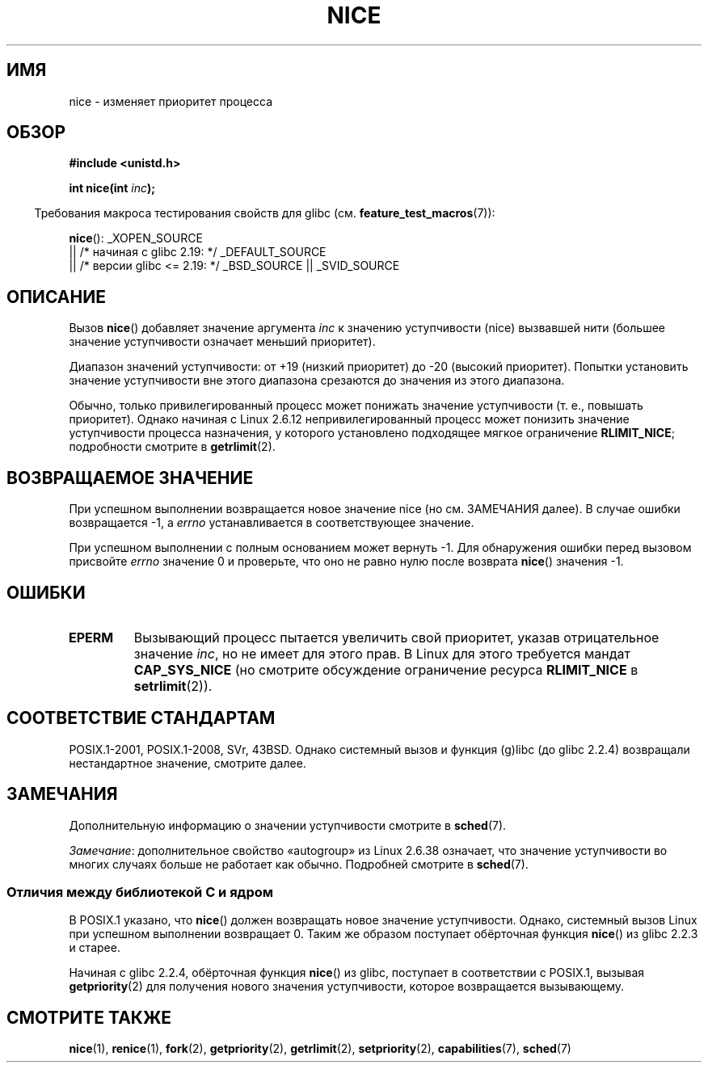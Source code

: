 .\" -*- mode: troff; coding: UTF-8 -*-
.\" Copyright (c) 1992 Drew Eckhardt <drew@cs.colorado.edu>, March 28, 1992
.\"
.\" %%%LICENSE_START(VERBATIM)
.\" Permission is granted to make and distribute verbatim copies of this
.\" manual provided the copyright notice and this permission notice are
.\" preserved on all copies.
.\"
.\" Permission is granted to copy and distribute modified versions of this
.\" manual under the conditions for verbatim copying, provided that the
.\" entire resulting derived work is distributed under the terms of a
.\" permission notice identical to this one.
.\"
.\" Since the Linux kernel and libraries are constantly changing, this
.\" manual page may be incorrect or out-of-date.  The author(s) assume no
.\" responsibility for errors or omissions, or for damages resulting from
.\" the use of the information contained herein.  The author(s) may not
.\" have taken the same level of care in the production of this manual,
.\" which is licensed free of charge, as they might when working
.\" professionally.
.\"
.\" Formatted or processed versions of this manual, if unaccompanied by
.\" the source, must acknowledge the copyright and authors of this work.
.\" %%%LICENSE_END
.\"
.\" Modified by Michael Haardt <michael@moria.de>
.\" Modified 1993-07-24 by Rik Faith <faith@cs.unc.edu>
.\" Modified 1996-11-04 by Eric S. Raymond <esr@thyrsus.com>
.\" Modified 2001-06-04 by aeb
.\" Modified 2004-05-27 by Michael Kerrisk <mtk.manpages@gmail.com>
.\"
.\"*******************************************************************
.\"
.\" This file was generated with po4a. Translate the source file.
.\"
.\"*******************************************************************
.TH NICE 2 2017\-09\-15 Linux "Руководство программиста Linux"
.SH ИМЯ
nice \- изменяет приоритет процесса
.SH ОБЗОР
\fB#include <unistd.h>\fP
.PP
\fBint nice(int \fP\fIinc\fP\fB);\fP
.PP
.in -4n
Требования макроса тестирования свойств для glibc
(см. \fBfeature_test_macros\fP(7)):
.in
.PP
\fBnice\fP():
_XOPEN_SOURCE
    || /* начиная с glibc 2.19: */ _DEFAULT_SOURCE
    || /* версии glibc <= 2.19: */ _BSD_SOURCE || _SVID_SOURCE
.SH ОПИСАНИЕ
Вызов \fBnice\fP() добавляет значение аргумента \fIinc\fP к значению уступчивости
(nice) вызвавшей нити (большее значение уступчивости означает меньший
приоритет).
.PP
Диапазон значений уступчивости: от +19 (низкий приоритет) до \-20 (высокий
приоритет). Попытки установить значение уступчивости вне этого диапазона
срезаются до значения из этого диапазона.
.PP
Обычно, только привилегированный процесс может понижать значение
уступчивости (т. е., повышать приоритет). Однако начиная с Linux 2.6.12
непривилегированный процесс может понизить значение уступчивости процесса
назначения, у которого установлено подходящее мягкое ограничение
\fBRLIMIT_NICE\fP; подробности смотрите в \fBgetrlimit\fP(2).
.SH "ВОЗВРАЩАЕМОЕ ЗНАЧЕНИЕ"
При успешном выполнении возвращается новое значение nice (но см. ЗАМЕЧАНИЯ
далее). В случае ошибки возвращается \-1, а \fIerrno\fP устанавливается в
соответствующее значение.
.PP
При успешном выполнении с полным основанием может вернуть \-1. Для
обнаружения ошибки перед вызовом присвойте \fIerrno\fP значение 0 и проверьте,
что оно не равно нулю после возврата \fBnice\fP() значения \-1.
.SH ОШИБКИ
.TP 
\fBEPERM\fP
Вызывающий процесс пытается увеличить свой приоритет, указав отрицательное
значение \fIinc\fP, но не имеет для этого прав. В Linux для этого требуется
мандат \fBCAP_SYS_NICE\fP (но смотрите обсуждение ограничение ресурса
\fBRLIMIT_NICE\fP в \fBsetrlimit\fP(2)).
.SH "СООТВЕТСТВИЕ СТАНДАРТАМ"
.\" SVr4 documents an additional
.\" .B EINVAL
.\" error code.
POSIX.1\-2001, POSIX.1\-2008, SVr, 43BSD. Однако системный вызов и функция
(g)libc (до glibc 2.2.4) возвращали нестандартное значение, смотрите далее.
.SH ЗАМЕЧАНИЯ
Дополнительную информацию о значении уступчивости смотрите в \fBsched\fP(7).
.PP
.\"
\fIЗамечание\fP: дополнительное свойство «autogroup» из Linux 2.6.38 означает,
что значение уступчивости во многих случаях больше не работает как
обычно. Подробней смотрите в \fBsched\fP(7).
.SS "Отличия между библиотекой C и ядром"
В POSIX.1 указано, что \fBnice\fP() должен возвращать новое значение
уступчивости. Однако, системный вызов Linux при успешном выполнении
возвращает 0. Таким же образом поступает обёрточная функция \fBnice\fP() из
glibc 2.2.3 и старее.
.PP
Начиная с glibc 2.2.4, обёрточная функция \fBnice\fP() из glibc, поступает в
соответствии с POSIX.1, вызывая \fBgetpriority\fP(2) для получения нового
значения уступчивости, которое возвращается вызывающему.
.SH "СМОТРИТЕ ТАКЖЕ"
\fBnice\fP(1), \fBrenice\fP(1), \fBfork\fP(2), \fBgetpriority\fP(2), \fBgetrlimit\fP(2),
\fBsetpriority\fP(2), \fBcapabilities\fP(7), \fBsched\fP(7)
